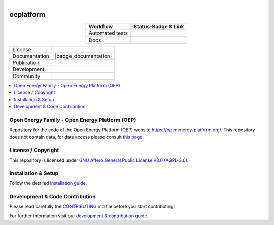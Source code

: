 .. figure:: https://user-images.githubusercontent.com/14353512/185425447-85dbcde9-f3a2-4f06-a2db-0dee43af2f5f.png    :align: left    :target: https://github.com/rl-institut/super-repo/    :alt: Repo logo===================oeplatform===================.. table::   :align: center   +---------------------------------------------+-----------------------------------------------------------------------------------------------------------+   | Workflow                                    | Status-Badge & Link                                                                                       |   +=============================================+===========================================================================================================+   | Automated tests                             | |Automated tests|                                                                                         |   +---------------------------------------------+-----------------------------------------------------------------------------------------------------------+   | Docs                                        | |Documentation Status|                                                                                    |   +---------------------------------------------+-----------------------------------------------------------------------------------------------------------+.. |Automated tests| image:: https://github.com/OpenEnergyPlatform/oeplatform/actions/workflows/automated-testing.yaml/badge.svg   :target: https://github.com/OpenEnergyPlatform/oeplatform/actions/workflows/automated-testing.yaml.. |Documentation Status| image:: https://github.com/OpenEnergyPlatform/oeplatform/actions/workflows/deploy-docs.yaml/badge.svg   :target: https://openenergyplatform.github.io/oeplatform/.. |OpenEnergyPlatform| image:: https://avatars2.githubusercontent.com/u/37101913?s=400&u=9b593cfdb6048a05ea6e72d333169a65e7c922be&v=4   :align: right   :width: 200   :height: 200   :alt: OpenEnergyPlatform   :target: https://openenergy-platform.org/.. list-table::   :widths: auto   * - License     - |badge_license|   * - Documentation     - |badge_documentation|   * - Publication     -   * - Development     - |badge_issue_open| |badge_issue_closes| |badge_pr_open| |badge_pr_closes|   * - Community     - |badge_contributing| |badge_contributors| |badge_repo_counts|.. contents::    :depth: 2    :local:    :backlinks: topOpen Energy Family - Open Energy Platform (OEP)===============================================Repository for the code of the Open Energy Platform (OEP) website `https://openenergy-platform.org/ <https://openenergy-platform.org/>`_. This repository does not contain data, for data access please consult `this page <https://github.com/OpenEnergyPlatform/organisation/blob/master/README.md>`_.License / Copyright===============================================This repository is licensed under `GNU Affero General Public License v3.0 (AGPL-3.0) <https://www.gnu.org/licenses/agpl-3.0.en.html>`_.Installation & Setup===============================================Follow the detailed `installation guide <https://openenergyplatform.github.io/oeplatform/install-and-documentation/install/installation/>`_.Development & Code Contribution===============================================Please read carefully the `CONTRIBUTING.md <https://github.com/OpenEnergyPlatform/oeplatform/blob/develop/CONTRIBUTING.md>`_ file before you start contributing!For further information visit our `development & contribution guide <https://openenergyplatform.github.io/oeplatform/dev/>`_... |badge_license| image:: https://img.shields.io/github/license/OpenEnergyPlatform/oeplatform    :target: LICENSE.txt    :alt: License.. |badge_documentation| image::    :target:    :alt: Documentation.. |badge_contributing| image:: https://img.shields.io/badge/contributions-welcome-brightgreen.svg?style=flat    :alt: contributions.. |badge_repo_counts| image:: http://hits.dwyl.com/OpenEnergyPlatform/oeplatform    :alt: counter.. |badge_contributors| image:: https://img.shields.io/badge/all_contributors-1-orange.svg?style=flat-square    :alt: contributors.. |badge_issue_open| image:: https://img.shields.io/github/issues-raw/OpenEnergyPlatform/oeplatform    :alt: open issues.. |badge_issue_closes| image:: https://img.shields.io/github/issues-closed-raw/OpenEnergyPlatform/oeplatform    :alt: closes issues.. |badge_pr_open| image:: https://img.shields.io/github/issues-pr-raw/OpenEnergyPlatform/oeplatform    :alt: closes issues.. |badge_pr_closes| image:: https://img.shields.io/github/issues-pr-closed-raw/OpenEnergyPlatform/oeplatform    :alt: closes issues